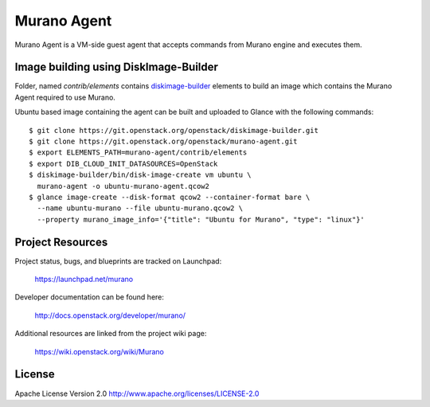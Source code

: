 Murano Agent
============

Murano Agent is a VM-side guest agent that accepts commands from Murano engine
and executes them.

Image building using DiskImage-Builder
--------------------------------------

Folder, named *contrib/elements* contains
`diskimage-builder <https://git.openstack.org/cgit/openstack/diskimage-builder>`_
elements to build an image which contains the Murano Agent required to use Murano.

Ubuntu based image containing the agent can be built and uploaded
to Glance with the following commands:

::

  $ git clone https://git.openstack.org/openstack/diskimage-builder.git
  $ git clone https://git.openstack.org/openstack/murano-agent.git
  $ export ELEMENTS_PATH=murano-agent/contrib/elements
  $ export DIB_CLOUD_INIT_DATASOURCES=OpenStack
  $ diskimage-builder/bin/disk-image-create vm ubuntu \
    murano-agent -o ubuntu-murano-agent.qcow2
  $ glance image-create --disk-format qcow2 --container-format bare \
    --name ubuntu-murano --file ubuntu-murano.qcow2 \
    --property murano_image_info='{"title": "Ubuntu for Murano", "type": "linux"}'

Project Resources
-----------------

Project status, bugs, and blueprints are tracked on Launchpad:

  https://launchpad.net/murano

Developer documentation can be found here:

  http://docs.openstack.org/developer/murano/

Additional resources are linked from the project wiki page:

  https://wiki.openstack.org/wiki/Murano

License
-------

Apache License Version 2.0 http://www.apache.org/licenses/LICENSE-2.0
